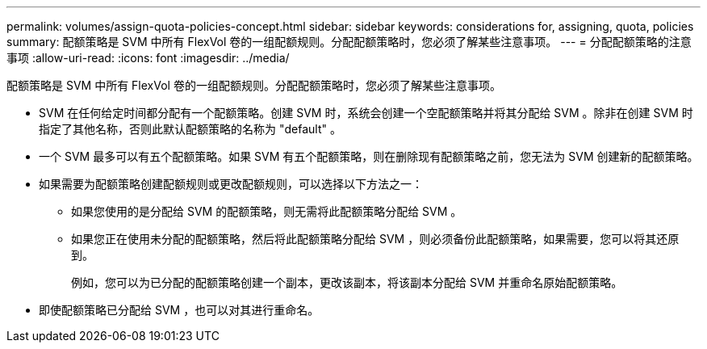 ---
permalink: volumes/assign-quota-policies-concept.html 
sidebar: sidebar 
keywords: considerations for, assigning, quota, policies 
summary: 配额策略是 SVM 中所有 FlexVol 卷的一组配额规则。分配配额策略时，您必须了解某些注意事项。 
---
= 分配配额策略的注意事项
:allow-uri-read: 
:icons: font
:imagesdir: ../media/


[role="lead"]
配额策略是 SVM 中所有 FlexVol 卷的一组配额规则。分配配额策略时，您必须了解某些注意事项。

* SVM 在任何给定时间都分配有一个配额策略。创建 SVM 时，系统会创建一个空配额策略并将其分配给 SVM 。除非在创建 SVM 时指定了其他名称，否则此默认配额策略的名称为 "default" 。
* 一个 SVM 最多可以有五个配额策略。如果 SVM 有五个配额策略，则在删除现有配额策略之前，您无法为 SVM 创建新的配额策略。
* 如果需要为配额策略创建配额规则或更改配额规则，可以选择以下方法之一：
+
** 如果您使用的是分配给 SVM 的配额策略，则无需将此配额策略分配给 SVM 。
** 如果您正在使用未分配的配额策略，然后将此配额策略分配给 SVM ，则必须备份此配额策略，如果需要，您可以将其还原到。
+
例如，您可以为已分配的配额策略创建一个副本，更改该副本，将该副本分配给 SVM 并重命名原始配额策略。



* 即使配额策略已分配给 SVM ，也可以对其进行重命名。

